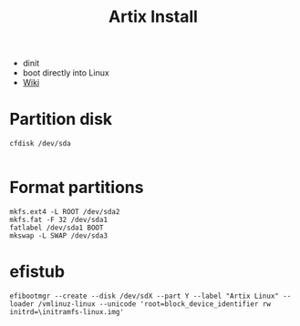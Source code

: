 #+TITLE: Artix Install
- dinit
- boot directly into Linux
- [[https://wiki.artixlinux.org/Main/Installation][Wiki]]
* Partition disk
#+BEGIN_SRC shell
  cfdisk /dev/sda

#+END_SRC
* Format partitions
#+BEGIN_SRC shell
mkfs.ext4 -L ROOT /dev/sda2
mkfs.fat -F 32 /dev/sda1
fatlabel /dev/sda1 BOOT
mkswap -L SWAP /dev/sda3
#+END_SRC
* efistub
#+BEGIN_SRC shell
efibootmgr --create --disk /dev/sdX --part Y --label "Artix Linux" --loader /vmlinuz-linux --unicode 'root=block_device_identifier rw initrd=\initramfs-linux.img'
#+END_SRC
